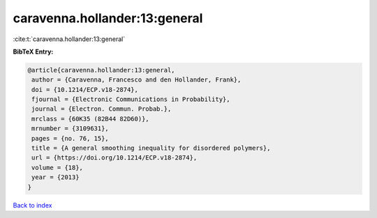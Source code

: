 caravenna.hollander:13:general
==============================

:cite:t:`caravenna.hollander:13:general`

**BibTeX Entry:**

.. code-block:: bibtex

   @article{caravenna.hollander:13:general,
    author = {Caravenna, Francesco and den Hollander, Frank},
    doi = {10.1214/ECP.v18-2874},
    fjournal = {Electronic Communications in Probability},
    journal = {Electron. Commun. Probab.},
    mrclass = {60K35 (82B44 82D60)},
    mrnumber = {3109631},
    pages = {no. 76, 15},
    title = {A general smoothing inequality for disordered polymers},
    url = {https://doi.org/10.1214/ECP.v18-2874},
    volume = {18},
    year = {2013}
   }

`Back to index <../By-Cite-Keys.rst>`_
